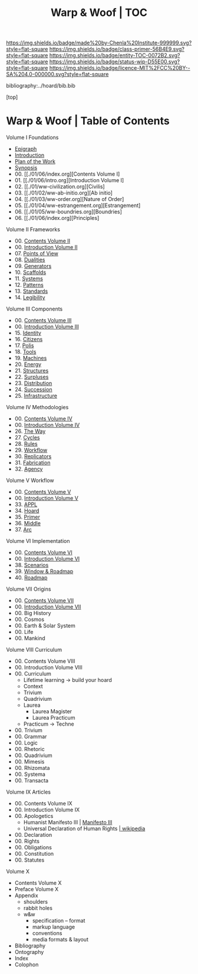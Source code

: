 #   -*- mode: org; fill-column: 60 -*-
#+STARTUP: showall
#+TITLE:   Warp & Woof | TOC

[[https://img.shields.io/badge/made%20by-Chenla%20Institute-999999.svg?style=flat-square]] 
[[https://img.shields.io/badge/class-primer-56B4E9.svg?style=flat-square]]
[[https://img.shields.io/badge/entity-TOC-0072B2.svg?style=flat-square]]
[[https://img.shields.io/badge/status-wip-D55E00.svg?style=flat-square]]
[[https://img.shields.io/badge/licence-MIT%2FCC%20BY--SA%204.0-000000.svg?style=flat-square]]

bibliography:../hoard/bib.bib

[top]

* Warp & Woof | Table of Contents
:PROPERTIES:
:CUSTOM_ID:
:Name:     /home/deerpig/proj/chenla/warp/index.org
:Created:  2018-03-14T18:05@Prek Leap (11.642600N-104.919210W)
:ID:       b6aaf7e8-a17e-4733-872a-73183277fc8c
:VER:      574297587.456120402
:GEO:      48P-491193-1287029-15
:BXID:     proj:NKO5-1361
:Class:    primer
:Entity:   toc
:Status:   wip
:Licence:  MIT/CC BY-SA 4.0
:END:


Volume I Foundations
 - [[./01/ww-epigraph.org][Epigraph]]
 - [[./ww-intro.org][Introduction]]
 - [[./00/ww-plan.org][Plan of the Work]]
 - [[../wip/wip-ww-synopsis.org][Synopsis]]
 - 00. [[./01/06/index.org][Contents Volume I]
 - 01. [[./01/06/intro.org][Introduction Volume I]
 - 02. [[./01/ww-civilization.org][Civilis]
 - 03. [[./01/02/ww-ab-initio.org][Ab initio]
 - 04. [[./01/03/ww-order.org][Nature of Order]
 - 05. [[./01/04/ww-estrangement.org][Estrangement]
 - 06. [[./01/05/ww-boundries.org][Boundries]
 - 06. [[./01/06/index.org][Principles]
Volume II Frameworks
 - 00. [[./02/index.org][Contents Volume II]]
 - 00. [[./02/ww-intro-vol-2.org][Introduction Volume II]]
 - 07. [[./02/07/index.org][Points of View]]
 - 08. [[./02/08/ww-dualities.org][Dualities]]
 - 09. [[./02/09/ww-generators.org][Generators]]
 - 10. [[./02/10ww-scaffolds.org][Scaffolds]]
 - 11. [[./02/11/ww-systems.org][Systems]]
 - 12. [[./02/12/ww-patterns.org][Patterns]]
 - 13. [[./02/13/ww-standards.org][Standards]]
 - 14. [[./02/14/ww-legibility.org][Legibility]]
Volume III Components
 - 00. [[./03/index.org][Contents Volume III]]
 - 00. [[./03/ww-intro-vol-3.org][Introduction Volume III]]
 - 15. [[./03/ww-identity.org][Identity]]
 - 16. [[./03/ww-citizens.org][Citizens]]
 - 17. [[./03/ww-polis.org][Polis]]
 - 18. [[./03/ww-tools.org][Tools]]
 - 19. [[./03/ww-machines.org][Machines]]
 - 20. [[./03/ww-energy.org][Energy]]
 - 21. [[./03/ww-structures.org][Structures]]
 - 22. [[./03/ww-surpluses.org][Surpluses]]
 - 23. [[./03/ww-distribution.org][Distribution]]
 - 24. [[./03/ww-succession.org][Succession]]
 - 25. [[./03/ww-infrastructure.org][Infrastructure]]
Volume IV Methodologies
 - 00. [[./04/index.org][Contents Volume IV]]
 - 00. [[./04/ww-intro-vol-4.org][Introduction Volume IV]]
 - 26. [[./04/ww-the-way.org][The Way]]
 - 27. [[./04/ww-cycles.org][Cycles]]
 - 28. [[./04/ww-rules.org][Rules]]
 - 29. [[./04/ww-workflow.org][Workflow]]
 - 30. [[./04/ww-replicators.org][Replicators]]
 - 31. [[./04/ww-fabrication.org][Fabrication]]
 - 32. [[./04/ww-agency.org][Agency]]
Volume V  Workflow
 - 00. [[./05/index.org][Contents Volume V]]
 - 00. [[./05/ww-intro-vol-5.org][Introduction Volume V]]
 - 33. [[./05/ww-appl.org][APPL]]
 - 34. [[./05/ww-hoard.org][Hoard]]
 - 35. [[./05/ww-primer.org][Primer]]
 - 36. [[./05/ww-middle.org][Middle]]
 - 37. [[./05/ww-arc.org][Arc]]
Volume VI Implementation
 - 00. [[./06/index.org][Contents Volume VI]]
 - 00. [[./06/ww-intro-vol-6.org][Introduction Volume VI]]
 - 38. [[./06/ww-scenarios.org][Scenarios]]
 - 39. [[./06/ww-window.org][Window & Roadmap]]
 - 40. [[./06/ww-roadmap.org][Roadmap]]
Volume VII Origins
 - 00. [[./07/index.org][Contents Volume VII]]
 - 00. [[./07/ww-intro-vol-7.org][Introduction Volume VII]]
 - 00. Big History 
 - 00. Cosmos
 - 00. Earth & Solar System
 - 00. Life
 - 00. Mankind
Volume VIII Curriculum
 - 00. Contents Volume VIII
 - 00. Introduction Volume VIII
 - 00. Curriculum
   - Lifetime learning -> build your hoard
   - Context
   - Trivium
   - Quadrivium
   - Laurea
     - Laurea Magister
     - Laurea Practicum 
   - Practicum -> Techne
 - 00. Trivium
 - 00. Grammar
 - 00. Logic
 - 00. Rhetoric
 - 00. Quadrivium
 - 00. Mimesis
 - 00. Rhizomata
 - 00. Systema
 - 00. Transacta
Volume IX Articles
 - 00. Contents Volume IX
 - 00. Introduction Volume IX
 - 00. Apologetics
   - Humanist Manifesto III | [[https://americanhumanist.org/what-is-humanism/manifesto3/][Manifesto III]]
   - Universal Declaration of Human Rights [[https://en.wikipedia.org/wiki/Universal_Declaration_of_Human_Rights][| wikipedia]]
 - 00. Declaration
 - 00. Rights
 - 00. Obligations
 - 00. Constitution
 - 00. Statutes
Volume X
 - Contents Volume X 
 - Preface Volume X
 - Appendix
   - shoulders
   - rabbit holes
   - w&w 
     - specification -- format
     - markup language
     - conventions
     - media formats & layout
 - Bibliography
 - Ontography
 - Index
 - Colophon

